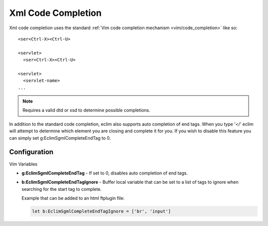 .. Copyright (C) 2005 - 2009  Eric Van Dewoestine

   This program is free software: you can redistribute it and/or modify
   it under the terms of the GNU General Public License as published by
   the Free Software Foundation, either version 3 of the License, or
   (at your option) any later version.

   This program is distributed in the hope that it will be useful,
   but WITHOUT ANY WARRANTY; without even the implied warranty of
   MERCHANTABILITY or FITNESS FOR A PARTICULAR PURPOSE.  See the
   GNU General Public License for more details.

   You should have received a copy of the GNU General Public License
   along with this program.  If not, see <http://www.gnu.org/licenses/>.

.. _vim/xml/complete:

Xml Code Completion
===================

Xml code completion uses the standard
:ref:`Vim code completion mechanism <vim/code_completion>` like so\:

::

  <ser<Ctrl-X><Ctrl-U>

  <servlet>
    <ser<Ctrl-X><Ctrl-U>

  <servlet>
    <servlet-name>
  ...


.. note::

  Requires a valid dtd or xsd to determine possible completions.

In addition to the standard code completion, eclim also supports auto
completion of end tags. When you type '</' eclim will attempt to determine
which element you are closing and complete it for you.  If you wish to disable
this feature you can simply set g:EclimSgmlCompleteEndTag to 0.


Configuration
--------------

Vim Variables

.. _g\:EclimSgmlCompleteEndTag:

- **g:EclimSgmlCompleteEndTag** -
  If set to 0, disables auto completion of end tags.

.. _g\:EclimSgmlCompleteEndTagIgnore:

- **b:EclimSgmlCompleteEndTagIgnore** -
  Buffer local variable that can be set to a list of tags to ignore when
  searching for the start tag to complete.

  Example that can be added to an html ftplugin file\:

  .. code-block:: vim

    let b:EclimSgmlCompleteEndTagIgnore = ['br', 'input']
